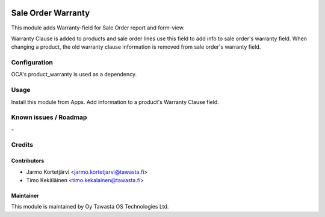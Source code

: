 .. image:: https://img.shields.io/badge/licence-AGPL--3-blue.svg
   :target: http://www.gnu.org/licenses/agpl-3.0-standalone.html
   :alt: License: AGPL-3

===================
Sale Order Warranty
===================

This module adds Warranty-field for Sale Order report and form-view.

Warranty Clause is added to products and sale order lines use this
field to add info to sale order's warranty field. When changing a
product, the old warranty clause information is removed from sale
order's warranty field.

Configuration
=============
OCA's product_warranty is used as a dependency.

Usage
=====
Install this module from Apps. Add information to a product's
Warranty Clause field.

Known issues / Roadmap
======================
\-

Credits
=======

Contributors
------------

* Jarmo Kortetjärvi <jarmo.kortetjarvi@tawasta.fi>
* Timo Kekäläinen <timo.kekalainen@tawasta.fi>

Maintainer
----------

.. image:: http://tawasta.fi/templates/tawastrap/images/logo.png
   :alt: Oy Tawasta OS Technologies Ltd.
   :target: http://tawasta.fi/

This module is maintained by Oy Tawasta OS Technologies Ltd.
